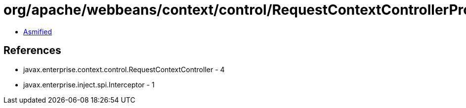= org/apache/webbeans/context/control/RequestContextControllerProducer.class

 - link:RequestContextControllerProducer-asmified.java[Asmified]

== References

 - javax.enterprise.context.control.RequestContextController - 4
 - javax.enterprise.inject.spi.Interceptor - 1
